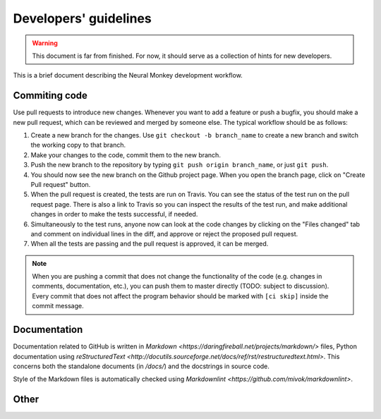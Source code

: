 .. _developers-guidlines:

======================
Developers' guidelines
======================

.. warning:: This document is far from finished. For now, it should serve as a
             collection of hints for new developers.


This is a brief document describing the Neural Monkey development workflow.


Commiting code
--------------

Use pull requests to introduce new changes. Whenever you want to add a
feature or push a bugfix, you should make a new pull request, which can be
reviewed and merged by someone else. The typical workflow should be as follows:

1. Create a new branch for the changes. Use ``git checkout -b branch_name`` to
   create a new branch and switch the working copy to that branch.

2. Make your changes to the code, commit them to the new branch.

3. Push the new branch to the repository by typing ``git push origin
   branch_name``, or just ``git push``.

4. You should now see the new branch on the Github project page. When you open
   the branch page, click on "Create Pull request" button.

5. When the pull request is created, the tests are run on Travis. You can see
   the status of the test run on the pull request page. There is also a link to
   Travis so you can inspect the results of the test run, and make additional
   changes in order to make the tests successful, if needed.

6. Simultaneously to the test runs, anyone now can look at the code changes by
   clicking on the "Files changed" tab and comment on individual lines in the
   diff, and approve or reject the proposed pull request.

7. When all the tests are passing and the pull request is approved, it can be
   merged.

.. note:: When you are pushing a commit that does not change the functionality
          of the code (e.g. changes in comments, documentation, etc.), you can
          push them to master directly (TODO: subject to discussion). Every
          commit that does not affect the program behavior should be marked with
          ``[ci skip]`` inside the commit message.

Documentation
-------------

Documentation related to GitHub is written in `Markdown
<https://daringfireball.net/projects/markdown/>` files, Python documentation
using `reStructuredText
<http://docutils.sourceforge.net/docs/ref/rst/restructuredtext.html>`. This
concerns both the standalone documents (in `/docs/`) and the docstrings in
source code.

Style of the Markdown files is automatically checked using `Markdownlint
<https://github.com/mivok/markdownlint>`.

Other
-----

.. todo:: describe other stuff too
